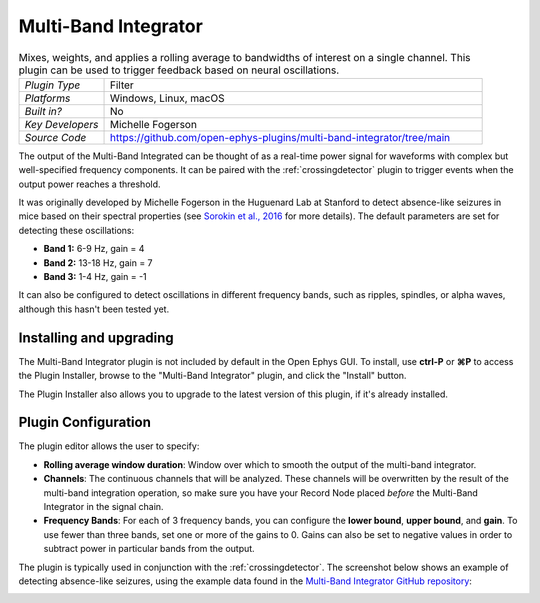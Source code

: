 .. _multibandintegrator:
.. role:: raw-html-m2r(raw)
   :format: html

#####################
Multi-Band Integrator
#####################

.. image:: ../../_static/images/plugins/multibandintegrator/multibandintegrator-01.png
  :alt: Annotated Multi-Band Integrator Editor

.. csv-table:: Mixes, weights, and applies a rolling average to bandwidths of interest on a single channel. This plugin can be used to trigger feedback based on neural oscillations.
   :widths: 18, 80

   "*Plugin Type*", "Filter"
   "*Platforms*", "Windows, Linux, macOS"
   "*Built in?*", "No"
   "*Key Developers*", "Michelle Fogerson"
   "*Source Code*", "https://github.com/open-ephys-plugins/multi-band-integrator/tree/main"

The output of the Multi-Band Integrated can be thought of as a real-time power signal for waveforms with complex but well-specified frequency components. It can be paired with the :ref:`crossingdetector` plugin to trigger events when the output power reaches a threshold.

It was originally developed by Michelle Fogerson in the Huguenard Lab at Stanford to detect absence-like seizures in mice based on their spectral properties (see `Sorokin et al., 2016 <https://www.cell.com/neuron/comments/S0896-6273(16)30864-9>`__ for more details). The default parameters are set for detecting these oscillations:

* **Band 1:** 6-9 Hz, gain = 4

* **Band 2:** 13-18 Hz, gain = 7

* **Band 3:** 1-4 Hz, gain = -1

It can also be configured to detect oscillations in different frequency bands, such as ripples, spindles, or alpha waves, although this hasn't been tested yet.

Installing and upgrading
###########################

The Multi-Band Integrator plugin is not included by default in the Open Ephys GUI. To install, use **ctrl-P** or **⌘P** to access the Plugin Installer, browse to the "Multi-Band Integrator" plugin, and click the "Install" button.

The Plugin Installer also allows you to upgrade to the latest version of this plugin, if it's already installed.

Plugin Configuration
######################

The plugin editor allows the user to specify:

* **Rolling average window duration**: Window over which to smooth the output of the multi-band integrator. 

* **Channels**: The continuous channels that will be analyzed. These channels will be overwritten by the result of the multi-band integration operation, so make sure you have your Record Node placed *before* the Multi-Band Integrator in the signal chain.

* **Frequency Bands**: For each of 3 frequency bands, you can configure the **lower bound**, **upper bound**, and **gain**. To use fewer than three bands, set one or more of the gains to 0. Gains can also be set to negative values in order to subtract power in particular bands from the output.

The plugin is typically used in conjunction with the :ref:`crossingdetector`. The screenshot below shows an example of detecting absence-like seizures, using the example data found in the `Multi-Band Integrator GitHub repository <https://github.com/open-ephys-plugins/multi-band-integrator>`__:

.. image:: ../../_static/images/plugins/multibandintegrator/multibandintegrator-02.png
  :alt: Multi-Band Integrator in action
